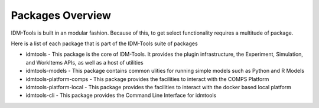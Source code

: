 =================
Packages Overview
=================

IDM-Tools is built in an modular fashion. Because of this, to get select functionality requires a multitude of package.

Here is a list of each package that is part of the IDM-Tools suite of packages

* idmtools - This package is the core of IDM-Tools. It provides the plugin infrastructure, the Experiment, Simulation, and WorkItems APIs, as well as a host of utilities
* idmtools-models - This package contains common ulities for running simple models such as Python and R Models
* idmtools-platform-comps - This package provides the facilities to interact with the COMPS Platform
* idmtools-platform-local - This package provides the facilities to interact with the docker based local platform
* idmtools-cli - This package provides the Command Line Interface for idmtools